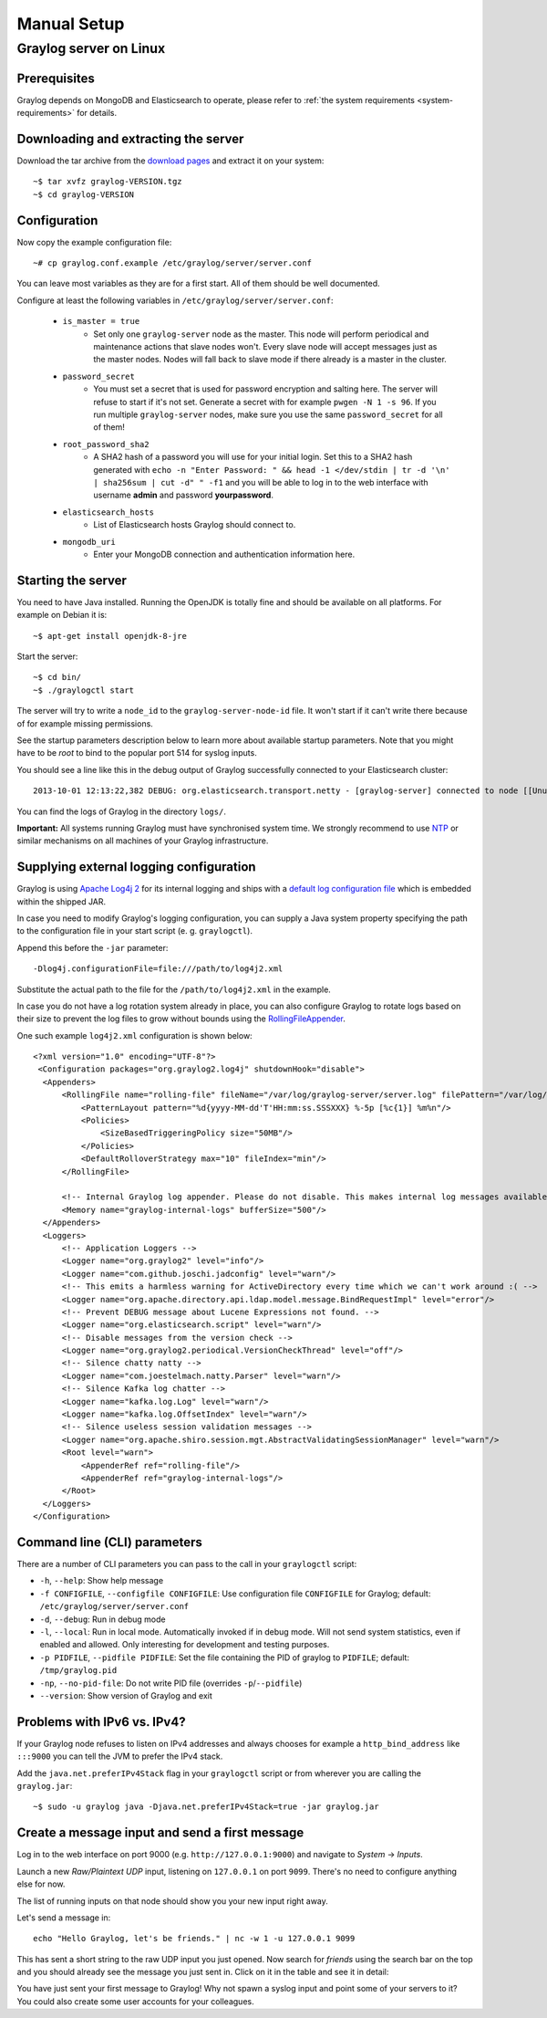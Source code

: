 ************
Manual Setup
************

Graylog server on Linux
=======================

Prerequisites
^^^^^^^^^^^^^

Graylog depends on MongoDB and Elasticsearch to operate, please refer to :ref:`the system requirements <system-requirements>` for details.


Downloading and extracting the server
^^^^^^^^^^^^^^^^^^^^^^^^^^^^^^^^^^^^^

Download the tar archive from the `download pages <https://www.graylog.org/downloads/>`_ and extract it on your system::

  ~$ tar xvfz graylog-VERSION.tgz
  ~$ cd graylog-VERSION

Configuration
^^^^^^^^^^^^^

Now copy the example configuration file::

  ~# cp graylog.conf.example /etc/graylog/server/server.conf

You can leave most variables as they are for a first start. All of them should be well documented.

Configure at least the following variables in ``/etc/graylog/server/server.conf``:

 * ``is_master = true``
    * Set only one ``graylog-server`` node as the master. This node will perform periodical and maintenance actions that slave nodes won't.
      Every slave node will accept messages just as the master nodes. Nodes will fall back to slave mode if there already is a master in the
      cluster.
 * ``password_secret``
    * You must set a secret that is used for password encryption and salting here. The server will refuse to start if it's not set. Generate
      a secret with for example ``pwgen -N 1 -s 96``.  If you run multiple ``graylog-server`` nodes, make sure you use the same
      ``password_secret`` for all of them!
 * ``root_password_sha2``
    * A SHA2 hash of a password you will use for your initial login. Set this to a SHA2 hash generated with ``echo -n "Enter Password: " && head -1 </dev/stdin | tr -d '\n' | sha256sum | cut -d" " -f1``
      and you will be able to log in to the web interface with username **admin** and password **yourpassword**.
 * ``elasticsearch_hosts``
    * List of Elasticsearch hosts Graylog should connect to. 
 * ``mongodb_uri``
    * Enter your MongoDB connection and authentication information here.


Starting the server
^^^^^^^^^^^^^^^^^^^

You need to have Java installed. Running the OpenJDK is totally fine and should be available on all platforms. For example on Debian it is::

  ~$ apt-get install openjdk-8-jre


Start the server::

  ~$ cd bin/
  ~$ ./graylogctl start

The server will try to write a ``node_id`` to the ``graylog-server-node-id`` file. It won't start if it can't write there because of for
example missing permissions.

See the startup parameters description below to learn more about available startup parameters. Note that you might have to be `root`
to bind to the popular port 514 for syslog inputs.

You should see a line like this in the debug output of Graylog successfully connected to your Elasticsearch cluster::

  2013-10-01 12:13:22,382 DEBUG: org.elasticsearch.transport.netty - [graylog-server] connected to node [[Unuscione, Angelo][thN_gIBkQDm2ab7k-2Zaaw][inet[/10.37.160.227:9300]]]

You can find the logs of Graylog in the directory ``logs/``.

**Important:** All systems running Graylog must have synchronised system time. We strongly recommend to use
`NTP <http://en.wikipedia.org/wiki/Network_Time_Protocol>`_ or similar mechanisms on all machines of your Graylog infrastructure.

Supplying external logging configuration
^^^^^^^^^^^^^^^^^^^^^^^^^^^^^^^^^^^^^^^^

Graylog is using `Apache Log4j 2 <https://logging.apache.org/log4j/2.x/>`_ for its internal logging and ships with a
`default log configuration file <https://github.com/Graylog2/graylog2-server/blob/4.0/graylog2-server/src/main/resources/log4j2.xml>`_
which is embedded within the shipped JAR.

In case you need to modify Graylog's logging configuration, you can supply a Java system property specifying the path to
the configuration file in your start script (e. g. ``graylogctl``).

Append this before the ``-jar`` parameter::

  -Dlog4j.configurationFile=file:///path/to/log4j2.xml

Substitute the actual path to the file for the ``/path/to/log4j2.xml`` in the example.

In case you do not have a log rotation system already in place, you can also configure Graylog to rotate logs based on their size to prevent the
log files to grow without bounds using the `RollingFileAppender <https://logging.apache.org/log4j/2.x/manual/appenders.html#RollingFileAppender>`_.

One such example ``log4j2.xml`` configuration is shown below::

  <?xml version="1.0" encoding="UTF-8"?>
   <Configuration packages="org.graylog2.log4j" shutdownHook="disable">
    <Appenders>
        <RollingFile name="rolling-file" fileName="/var/log/graylog-server/server.log" filePattern="/var/log/graylog-server/server.log.%i.gz">
            <PatternLayout pattern="%d{yyyy-MM-dd'T'HH:mm:ss.SSSXXX} %-5p [%c{1}] %m%n"/>
            <Policies>
                <SizeBasedTriggeringPolicy size="50MB"/>
            </Policies>
            <DefaultRolloverStrategy max="10" fileIndex="min"/>
        </RollingFile>

        <!-- Internal Graylog log appender. Please do not disable. This makes internal log messages available via REST calls. -->
        <Memory name="graylog-internal-logs" bufferSize="500"/>
    </Appenders>
    <Loggers>
        <!-- Application Loggers -->
        <Logger name="org.graylog2" level="info"/>
        <Logger name="com.github.joschi.jadconfig" level="warn"/>
        <!-- This emits a harmless warning for ActiveDirectory every time which we can't work around :( -->
        <Logger name="org.apache.directory.api.ldap.model.message.BindRequestImpl" level="error"/>
        <!-- Prevent DEBUG message about Lucene Expressions not found. -->
        <Logger name="org.elasticsearch.script" level="warn"/>
        <!-- Disable messages from the version check -->
        <Logger name="org.graylog2.periodical.VersionCheckThread" level="off"/>
        <!-- Silence chatty natty -->
        <Logger name="com.joestelmach.natty.Parser" level="warn"/>
        <!-- Silence Kafka log chatter -->
        <Logger name="kafka.log.Log" level="warn"/>
        <Logger name="kafka.log.OffsetIndex" level="warn"/>
        <!-- Silence useless session validation messages -->
        <Logger name="org.apache.shiro.session.mgt.AbstractValidatingSessionManager" level="warn"/>
        <Root level="warn">
            <AppenderRef ref="rolling-file"/>
            <AppenderRef ref="graylog-internal-logs"/>
        </Root>
    </Loggers>
  </Configuration>

Command line (CLI) parameters
^^^^^^^^^^^^^^^^^^^^^^^^^^^^^

There are a number of CLI parameters you can pass to the call in your ``graylogctl`` script:

* ``-h``, ``--help``: Show help message
* ``-f CONFIGFILE``, ``--configfile CONFIGFILE``: Use configuration file ``CONFIGFILE`` for Graylog; default: ``/etc/graylog/server/server.conf``
* ``-d``, ``--debug``: Run in debug mode
* ``-l``, ``--local``: Run in local mode. Automatically invoked if in debug mode. Will not send system statistics, even if enabled and allowed. Only interesting for development and testing purposes.
* ``-p PIDFILE``, ``--pidfile PIDFILE``: Set the file containing the PID of graylog to ``PIDFILE``; default: ``/tmp/graylog.pid``
* ``-np``, ``--no-pid-file``: Do not write PID file (overrides ``-p``/``--pidfile``)
* ``--version``: Show version of Graylog and exit

Problems with IPv6 vs. IPv4?
^^^^^^^^^^^^^^^^^^^^^^^^^^^^

If your Graylog node refuses to listen on IPv4 addresses and always chooses for example a ``http_bind_address`` like ``:::9000``
you can tell the JVM to prefer the IPv4 stack.

Add the ``java.net.preferIPv4Stack`` flag in your ``graylogctl`` script or from wherever you are calling the ``graylog.jar``::

    ~$ sudo -u graylog java -Djava.net.preferIPv4Stack=true -jar graylog.jar

Create a message input and send a first message
^^^^^^^^^^^^^^^^^^^^^^^^^^^^^^^^^^^^^^^^^^^^^^^

Log in to the web interface on port 9000 (e.g. ``http://127.0.0.1:9000``) and navigate to *System* -> *Inputs*.

.. image:: /images/create_input.png

Launch a new *Raw/Plaintext UDP* input, listening on ``127.0.0.1`` on port ``9099``. There's no need to configure anything else for now.

The list of running inputs on that node should show you your new input right away.

Let's send a message in::

  echo "Hello Graylog, let's be friends." | nc -w 1 -u 127.0.0.1 9099

This has sent a short string to the raw UDP input you just opened. Now search for *friends* using the search bar on the top and you should already
see the message you just sent in. Click on it in the table and see it in detail:

.. image:: /images/setup_1.png

You have just sent your first message to Graylog! Why not spawn a syslog input and point some of your servers to it? You could also create some user
accounts for your colleagues.
